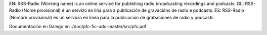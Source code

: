 EN: RSS-Radio (Working name) is an online service for publishing radio broadcasting recordings and podcasts.
GL: RSS-Radio (Nome provisional) é un servizo en liña para a publicación de gravacións de radio e podcasts.
ES: RSS-Radio (Nombre provisional) es un servicio en línea para la publicación de grabaciones de radio y podcasts.

Documentación en Galego en ./doc/pfc-fic-udc-master/src/pfc.pdf